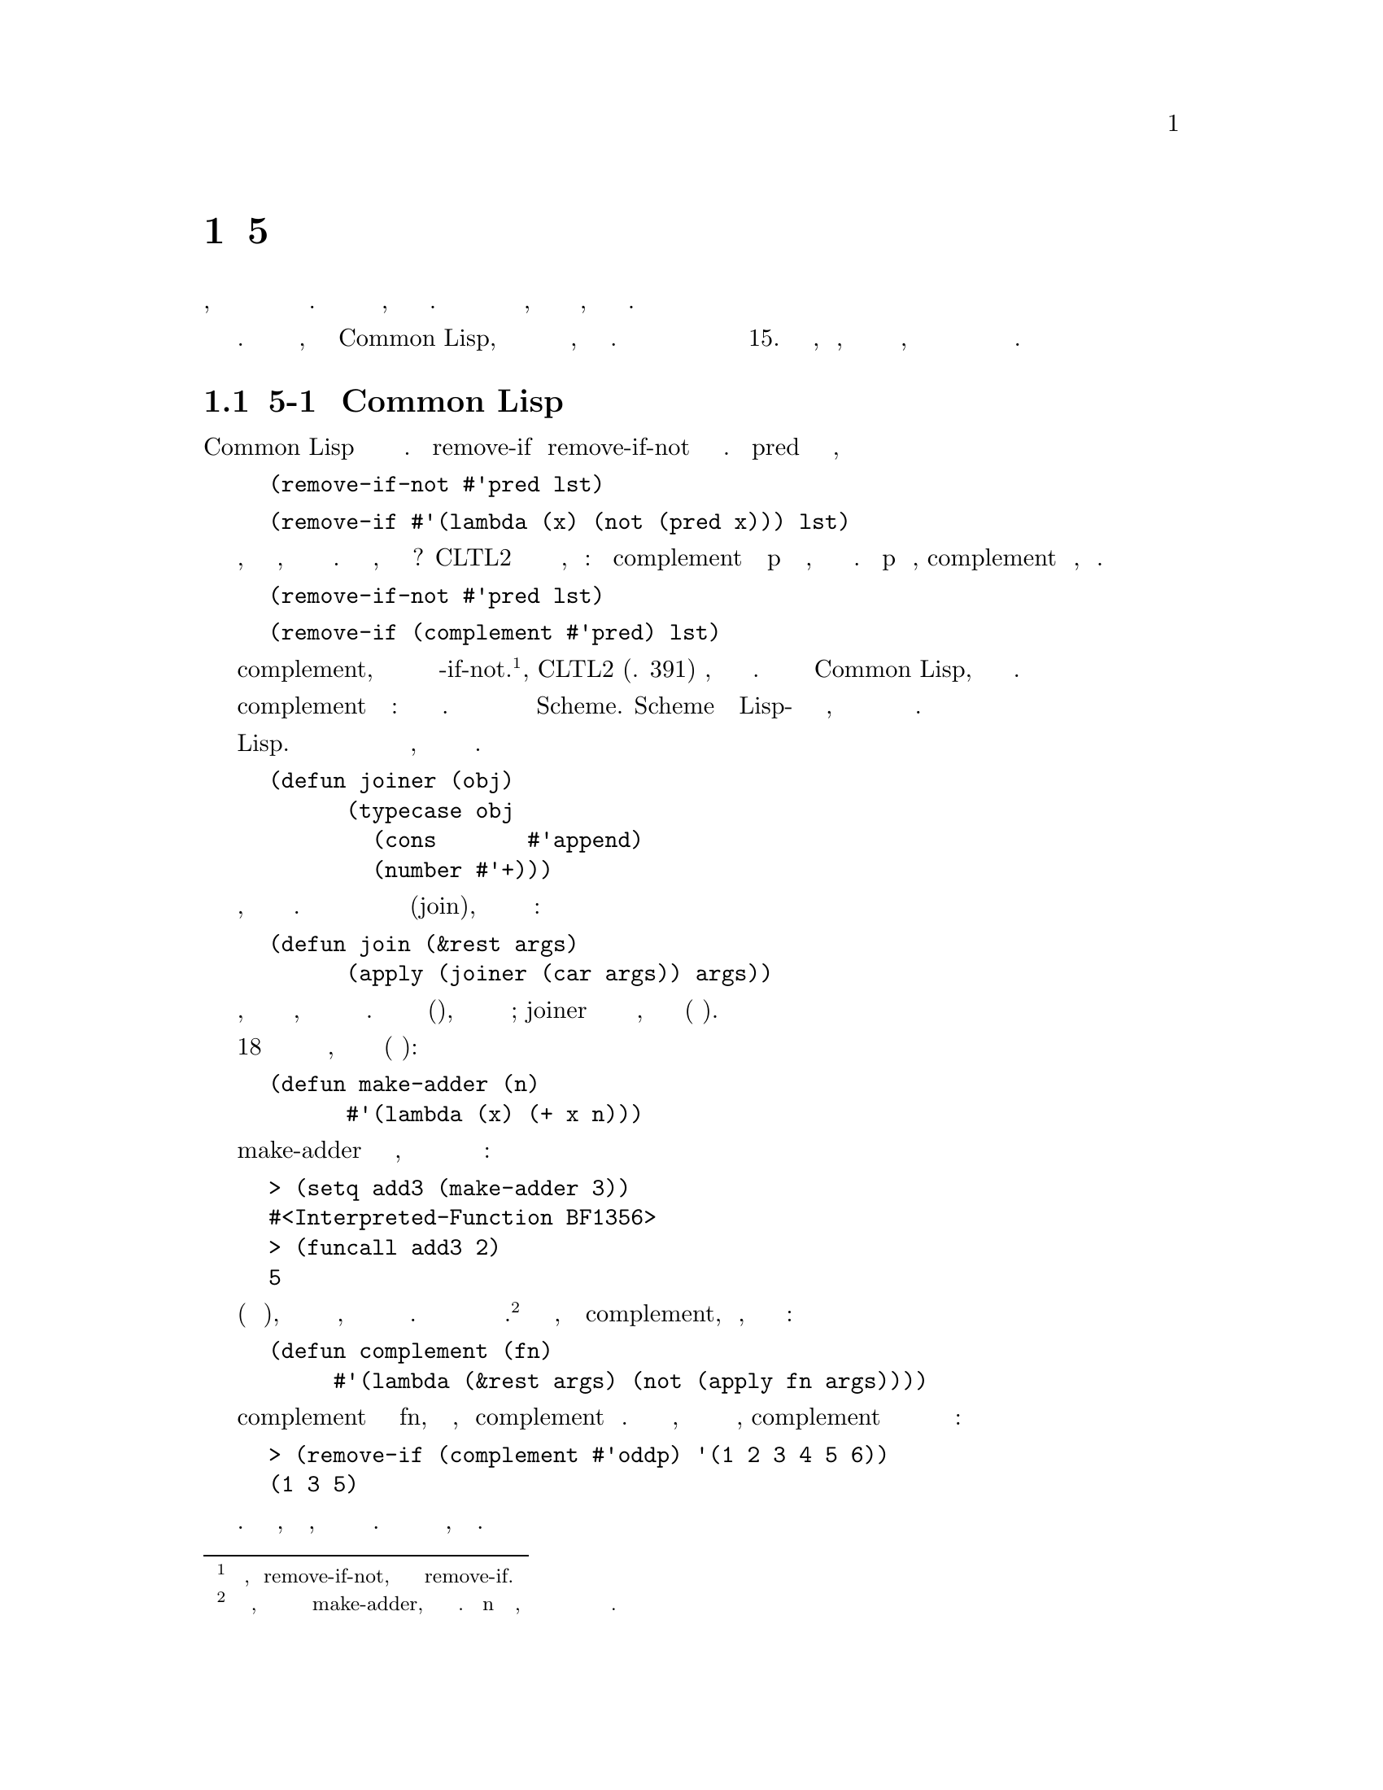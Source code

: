 @node 5 Returning Functions, 6 Functions as Representation, 4 Utility Functions, Top
@comment  node-name,  next,  previous,  up
@chapter 5 Возврат Функций
@cindex 5 Returning Functions

Предыдущая глава показала, как способность передавать функции в качестве аргументов
дает большие возможности для абстрагирования. Чем больше мы можем использовать
функции, тем болье мы имеем возможностей. Определив функции для построения и возврата
новых функций, мы можем увеличить эффект от утилит, которые принимают функции как
аргументы.

Утилиты в этой главе работают с функциями. Это было бы более естественно, хотя бы
в  Common Lisp, чтобы написать множество из них для работы с выражениями, то есть
как макросы. Слой макросов будет накладываться на некоторые из этих операторов в
главе 15. Тем не менее, важно знать, какая часть задачи может быть сделана 
функциями, даже если мы в конечном итоге будем вызывать эти функции только через
макросы.

@menu
* 5-1 Common Lisp Evolves::     
* 5-2 Orthogonality::           
* 5-3 Memoizing::               
* 5-4 Composing Functions::     
* 5-5 Recursion on Cdrs::       
* 5-6 Recursion on Subtrees::   
* 5-7 When to Build Functions::  
@end menu

@node 5-1 Common Lisp Evolves, 5-2 Orthogonality, 5 Returning Functions, 5 Returning Functions
@comment  node-name,  next,  previous,  up
@section 5-1 Развитие Common Lisp
@cindex 5-1 Common Lisp Evolves

Common Lisp изначально предоставлял несколько пар взаимодополняющих функцй. Функции
remove-if и remove-if-not составляют одну такую пару. Если pred является предикатом
одного аргумента, то

@lisp
(remove-if-not #'pred lst)
@end lisp

является эквивалентным

@lisp
(remove-if #'(lambda (x) (not (pred x))) lst)
@end lisp

Изменяя функцию, заданную в качестве аргумента, мы можем воспроизвести эффект 
парной функции. В таком случае, почему существуют две функции? CLTL2 включает новую
функцию предназначенную для случаев, подобных этому: функция complement принимает
предикат p и возвращает функцию, которая всегда возвращает проитвоположное значение.
Когда p возвращает истину, complement возвращает ложь, и наоборот. Теперь мы можем
заменить

@lisp
(remove-if-not #'pred lst)
@end lisp

её эквивалентом

@lisp
(remove-if (complement #'pred) lst)
@end lisp

С complement, есть мало оснований для продолжения использования функций
-if-not. @footnote{За исключением, возможно remove-if-not, которая используется
чаще чем remove-if.}Действительно, CLTL2 (стр. 391) говорит, что
их использование сейчас устарело. Если они остаются в Common Lisp, это делается
только ради совместимости.

Новый оператор complement вершина важного айсберга: функций которые возвращают
функции. Это давно стало важной частью идиом на Scheme. Scheme был первым Lisp-ом
сделавшим функции лексическим замыканием, и это делает интересным использование
функций в качестве возвращаемых значений.

Не то чтобы мы не могли возвращать функции в динамческой области связывания Lisp. 
Следующая функция будет работать одинаково как с использованием динамической области охвата,
так и с использованием лексического охвата связывания.

@lisp
(defun joiner (obj)
      (typecase obj
        (cons       #'append)
        (number #'+)))
@end lisp

Она берет объект и в зависимости от его типа, возвращает функцию для добавления таких
объектов. Мы могли бы использовать ее для определения полиморфной функции соединения(join),
которая бы работала для чисел или списков:

@lisp
(defun join (&rest args)
      (apply (joiner (car args)) args))
@end lisp

Тем не менее, возврат постоянных функций является пределом того, что мы можем сделать с
динамической областью охвата. Что мы не можем сделать(хорошо), так это строить функции
во время выполнения; joiner может вернуть одну из двух функций, но оба варианта фиксированные
(постоянные функции).

На странице 18 мы видели еще одну функцию для возврата функций, которая основывалась
на лексической области  охвата(лексическом связывании):

@lisp
(defun make-adder (n)
      #'(lambda (x) (+ x n)))
@end lisp

Вызов make-adder приводит к созданию замыкания, поведение которого зависит от значения
переданного как аргумент в функцию:

@example
> (setq add3 (make-adder 3))
#<Interpreted-Function BF1356>
> (funcall add3 2)
5
@end example

В лексическом контексте(лексической области охвата), вместо простого выбора из группы константных
функций, мы можем создавать новые замыкания во время выполнения. С динамической областью действия
привязок эта техника недоступна.@footnote{Под динамической областью, мы могли бы написать что то
вроде make-adder, но вряд ли это работало. Привязка n будет определяться средой, в которую будет 
возвращена функция и мы не имеем никакого контроля над этим.}  Если мы посмотрим, как написан
complement, мы увидим, что этот оператор возвращает замыкание:

@lisp
(defun complement (fn)
     #'(lambda (&rest args) (not (apply fn args))))
@end lisp

Функция возвращаемая complement использует значение параметра fn, который был
передан, когда complement был вызван. Так что вместо того, чтобы просто выбирать из
группы постоянных функций, complement может создавать обратные функции для любой
переданной ей функции:

@example
> (remove-if (complement #'oddp) '(1 2 3 4 5 6))
(1 3 5)
@end example

Возможность передавать функции в качестве аргументов является мощным инструментом для
абстракции. Возможность писать функции, которые возвращают функции, позволяет нам
по максимуму использовать этот инструмент. Остальные разделы представляют несколько примеров утилит,
которые взвращают функции.

@node 5-2 Orthogonality, 5-3 Memoizing, 5-1 Common Lisp Evolves, 5 Returning Functions
@comment  node-name,  next,  previous,  up
@section 5-2 Ортогональность
@cindex 5-2 Orthogonality

Ортогональный язык это язык, в котором вы можете выразить много, комбинируя маленькое
количество операторов во многими различными способами. Игрушечные блоки типа лего, очень
ортогональны, пластмассовая модель практически не ортогональна. Основное преимущество
complement в том, что он делает язык более ортогональным. До complement-а, в Common
Lisp были пары функций, такие как remove-if и remove-if-not, subst-if и
subst-if-not, и так далее. С complement половина из них становитсья не нужной.

Макрос setf также улучшает ортогональность Lisp. Ранние диалекты Lisp часто имели
пары функций для чтений и записи данных. Например, для property-lists(списком свойств), 
будет одна функция для установки свойств и другая для запроса о нем(свойстве). В Common 
Lisp, у нас есть только последняя, get. Чтобы установить(set) свойство,

@cartouche
@lisp
 (defvar *!equivs* (make-hash-table))

 (defun ! (fn)
      (or (gethash fn *!equivs*) fn))

 (defun def! (fn fn!)
      (setf (gethash fn *!equivs*) fn!))
@end lisp

                   Рисунок 5-1: Возвращение деструктивных(разрушающих) эквивалентов.
@end cartouche

мы используем get в сочетании с setf:

@lisp
(setf (get 'ball 'color) 'red)
@end lisp

Возможно, мы не сможем сделать Common Lisp меньше, но мы можем кое что сделать
почти так же хорошо: использовать меньшее его подмножество. Можем ли мы определить
новые операторы, которые смогут, подобно complement и setf, помочь нам в достижении
этой цели? Есть хотя бы еще одно направление, по которому функции группируются
в пары. Для многих функций существуют их разрушающие(деструктивные) версии: 
remove-if и delete-if, reverse и nreverse, append и nconc. Определив оператор,
чтобы возвращать деструктивный аналог функции, мы можем больше не обращаться к
деструктивным функциям напрямую.

Рисунок 5-1 содержит код для поддержки понятия деструктивных аналогов.
Глобальная хеш-таблица *!equivs* отображает функции на их деструктивные эквиваленты;
! возвращает деструктивный эквивалент; и def! устанавливает их. Имя оператора ! (банг)
происходит из соглашения в Scheme, добавлять ! к имени функции имеющей побочный(сторонний)
эффект. Теперь когда мы определили

@lisp
(def! #'remove-if #'delete-if)
@end lisp

тогда вместо

@lisp
(delete-if #'oddp lst)
@end lisp

мы бы сказали

@lisp
(funcall (! #'remove-if) #'oddp lst)
@end lisp

Здесь неловкость Common Lisp скрывает основную элегантность идеи, что было бы более
заметно на Scheme:

@lisp
((! remove-if) oddp lst)
@end lisp

@cartouche
@lisp
     (defun memoize (fn)
       (let ((cache (make-hash-table :test #'equal)))
          #'(lambda (&rest args)
               (multiple-value-bind (val win) (gethash args cache)
                  (if win
                       val
                       (setf (gethash args cache)
                                (apply fn args)))))))
@end lisp

                              Рисунок 5-2: Утилита запоминания результатов работы функции(Memoizing).
@end cartouche

Кроме великолепной ортогональности, оператор ! приносит пару других преимуществ.
Он делает программы понятнее, потому что мы сразу видим, что (! #'foo) это разрушающий
эквивалент foo. Кроме того, он придает разрушающим операциям отчетливую, узнаваемую
форму в исходном коде, что хорошо, потому что они должны получить особое внимание,
когда мы ищем ошибку.

Поскольку связь между функцией и ее разрушающим аналогом будет как правило известна
до выполнения программы, было бы наиболее эффективно определить (банг) ! как макрос,
или даже предоставить макрос чтения для него.

@node 5-3 Memoizing, 5-4 Composing Functions, 5-2 Orthogonality, 5 Returning Functions
@comment  node-name,  next,  previous,  up
@section 5-3 Memoizing(Запоминание предыдущих результатов)
@cindex 5-3 Memoizing

Если какая-то функция является дорогой, в смысле вычилений и мы ожидаем, что иногда один
и тот же вызов более одного раза, то стоит запоминать результаты(memoize): кэшируя
все предыдущие возвращенные значения и каждый раз, когда функция будет вызываться,
в первую очередь будет просматриваться кэш, чтобы найти уже известное значение.

Рисунок 5-2 содержит обобщенную утилиту memoizing. Мы передаем не записывающую функцию,
в memoize, и она возвращает эквивалентную записыващую версию  - замыкание, содержащее
хеш-таблицу для хранения результатов предыдущих вызовов.

@example
> (setq slowid (memoize #'(lambda (x) (sleep 5) x)))
#<Interpreted-Function C38346>
> (time (funcall slowid 1))
Elapsed Time = 5-15 seconds
1> (time (funcall slowid 1))
Elapsed Time = 0-00 seconds
1
@end example

С функцией memoize, повторный вызов это просто поиск в хеш-таблице. Есть конечно
дополнительные затраты на поиск при каждом начальном вызове, но поскольку мы 

@cartouche
@lisp
        (defun compose (&rest fns)
         (if fns
              (let ((fn1 (car (last fns)))
                      (fns (butlast fns)))
                #'(lambda (&rest args)
                      (reduce #'funcall fns
                                   :from-end t
                                   :initial-value (apply fn1 args))))
              #'identity))
@end lisp

                    Рисунок 5-3: Оператор для композиции функций.
@end cartouche

запоминаем только функцию, достаточно дорогую для вычисления, разумно предположить,
что эти затраты сравнительно не велики.

Хотя это подходит для большинства применений, эта реализация memoize имеет несколько
ограничений. Она обрабатывает вызовы как идентичные, если они имеют одинаковые списки
аргументов; это может быть слишком строгим ограничением, если у функции есть ключевые
параметры. Так же она предназначена для работы только с с однозначными функциями и 
не может хранить или возвращать множественные значения.

@node 5-4 Composing Functions, 5-5 Recursion on Cdrs, 5-3 Memoizing, 5 Returning Functions
@comment  node-name,  next,  previous,  up
@section 5-4 Композиция Функций(составные функции)
@cindex 5-4 Composing Functions

Дополнение(complement) к функции f обозначается как  ~f. Раздел 5-1 показал, что
что замыкания делают возможными  определения  дополнений(~f) как функций Lisp-а. 
Еще одна распространенная операция над функциям это композиция(composition, 
составная функция), обозначаемая оператором ◦. Если f и g функции, тогда композиция 
функций f ◦ g также является  функцией, и f ◦ g(x) =f ◦ (g(x)). Замыкания также 
позволяют определить ◦ как функцию Лиспа.

Рисунок 5-3 определяет функцию compose которая принимает любое количество функций
и возвращает их композицию. Например

@lisp
(compose #'list #'1+)
@end lisp

возвращает функцию, эквивалентную

@lisp
#'(lambda (x) (list (1+ x)))
@end lisp

Все функции, приведенные в качестве аргументов для композиции, должны быть функциями
одного аргумента, за исключением последней. На последнюю функцию ограничений нет, и все
аргументы, которые она принимает, также принимает функция возвращаемая compose:

@example
> (funcall (compose #'1+ #'find-if) #'oddp '(2 3 4))
4
@end example

@cartouche
@lisp
 (defun fif (if then &optional else)
       #'(lambda (x)
           (if (funcall if x)
                  (funcall then x)
                  (if else (funcall else x)))))

 (defun fint (fn &rest fns)
       (if (null fns)
           fn
           (let ((chain (apply #'fint fns)))
                 #'(lambda (x)
                    (and (funcall fn x) (funcall chain x))))))

 (defun fun (fn &rest fns)
       (if (null fns)
           fn
           (let ((chain (apply #'fun fns)))
                 #'(lambda (x)
                    (or (funcall fn x) (funcall chain x))))))
@end lisp

                         Рисунок 5-4: Еще построители функций.
@end cartouche

Поскольку это не Lisp функция, complement является частным случаем compose. Она могла бы
быть определена как:

@lisp
(defun complement (pred)
  (compose #'not pred))
@end lisp

Мы можем комбинировать функции другими способами, а не просто составлять(composing) их.
Например, мы часто видим такие выражения как

@lisp
(mapcar #'(lambda (x)
                   (if (slave x)
                       (owner x)
                       (employer x)))
            people)
@end lisp

Мы могли бы определить оператор для автоматического создания таких функций, как эта.
Используя fif  из рисунка 5-4, мы моглли бы получить тот же эффект:

@lisp
(mapcar (fif #'slave #'owner #'employer)
            people)
@end lisp

Рисунок 5-4 содержин несколько других конструкторов для часто встречающихся типов
функций. Вторая, fint, для случаев подобных этому:

@lisp
(find-if #'(lambda (x)
                   (and (signed x) (sealed x) (delivered x)))
               docs)
@end lisp

Предикат, переданный как второй аргумент в find-if определяет пересечение трех
предикатов вызываемых в нем. С fint, чье имя означает "пересечение функций(function
intersection)" мы можем сказать:

@lisp
(find-if (fint #'signed #'sealed #'delivered) docs)
@end lisp

Мы можем определить аналогичный оператор, чтобы вернуть объединение набора предикатов.
Функция fun похожа на fint но исползует or вместо and.

@node 5-5 Recursion on Cdrs, 5-6 Recursion on Subtrees, 5-4 Composing Functions, 5 Returning Functions
@comment  node-name,  next,  previous,  up
@section 5-5 Рекурсия на Cdrs
@cindex 5-5 Recursion on Cdrs

Рекурсивные функции настолько важны в программах на Lisp, что стоит иметь утилиты для
их строительства. Этот раздел и следующий описывают функции, которые строят
функции для двух наиболее распространенных типов. В Common Lisp, эти функции немного
неудобно использовать. Как только мы перейдем к теме макросов, мы увидим, как поставить
более элегантный фасад для этого механизма. Макросы для построения рекурсий обсуждаются
в разделах 15-2 и 15-3.

Повторяющиеся куски(образцы) кода в программе являются признаком того, что они
могли быть написана на более высоком уровне абстракции. Какой кусок кода чаще 
встречается в программах на Lisp, чем функция подобная этой?:

@lisp
(defun our-length (lst)
      (if (null lst)
          0
          (1+ (our-length (cdr lst)))))
@end lisp

или такая:

@lisp
(defun our-every (fn lst)
      (if (null lst)
          t
          (and (funcall fn (car lst))
               (our-every fn (cdr lst)))))
@end lisp

Конструктивно эти две функции имеют много общего. Они обе работают рекурсивно
поочередно на последовательных cdrs списка, вычисляя одно и то же выражение на 
каждом шаге,

@cartouche
@lisp

  (defun lrec (fn &optional base)
    (labels ((self (lst)
               (if (null lst)
                   (if (functionp base)
                       (funcall base)
                       base)
                   (funcall fn
                            (car lst)
                            #'(lambda ()
                                (self (cdr lst)))))))
      #'self)) 
@end lisp

                   Рисунок 5-5: Функция для определения рекурсивных функций для плоских списков.
@end cartouche

исключая базовый случай, когда они возвращают различные значения. Этот шаблон
встречается в программах на Лиспе, что опытные программисты могут читать и 
воспроизводить его, не задумываясь. Действительно, урок настолько быстро усваивается, 
что вопрос о том, как упаковать шаблон в новую абстракцию, не возникает.

Впрочем, это все таки, образец(шаблон/закономерность). И вместо того, чтобы писать 
эти функции вручную мы можем написать функцию, которая будет генерировать их для нас.
Рисунок 5-5 содержит построитель функций с именем lrec ("list recurser"), который 
должен быть в состоянии сгенерировать большинство функций, которые используются на 
последовательных окончаниях(cdrs) списка.

Первый аргумент для lrec должен быть функцией двух аргументов: текущее
начало списка(car) и функция, которая может быть вызвана для продолжения 
рекурсии. Используя lrec мы могли бы выразить our-length как:

@lisp
(lrec #'(lambda (x f) (1+ (funcall f))) 0)
@end lisp

Чтобы найти длину списка, нам не нужно смотреть на элементы или на часть останавливающую рекурсию,
поэтому объект x всегда игнорируется, а функция f всегда вызывается. Тем не мение,
нам нужно воспользоваться обеими параметрами, чтобы выразить нашу функцию our-every, 
например oddp:@footnote{В одном широко используемом Common Lisp, functionp ошибочно
возвращает истину для t и nil. В этой реализации он не будет работать в качестве второго
аргумента для lrec.}

@lisp
(lrec #'(lambda (x f) (and (oddp x) (funcall f))) t)
@end lisp

Определение lrec использует labels для построения локальной рекурсивной функции под названием self. В рекурсивый вариант функции rec передаются два аргумента, текущее начало(car) списка, и функция, воплощающая рекурсивный вызов. На функции, такой как
our-every, где рекурсивный случай представляет собой and, если первый аргумент 
возвращает false мы хотим остановиться прямо здесь. Это означает, что аргумент 
передаваемый в рекурсивном случае, должен быть не значением, а функцией, которую 
мы могли бы вызвать(если хотим), чтобы получить значение.


@cartouche
@lisp
 ; copy-list
 (lrec #'(lambda (x f) (cons x (funcall f))))

 ; remove-duplicates
 (lrec #'(lambda (x f) (adjoin x (funcall f))))

 ; find-if, for some function fn
 (lrec #'(lambda (x f) (if (fn x) x (funcall f))))

 ; some, for some function fn
 (lrec #'(lambda (x f) (or (fn x) (funcall f))))
@end lisp

                        Рисунок 5-6: Функции выраженные с помощью lrec.
@end cartouche

 

На рисунке 5.6 показаны некоторые функции существующие в Common Lisp, 
определенные с помощью lrec. @footnote{В некоторых реализациях может 
потребоваться установить *print-circle* в t перед отображением этих функций} 
Вызов lrec не всегда дает наиболее эффективную реализацию данной
функция. Действительно, lrec и другие генераторы рекурсивных функций 
определеные в этой главе, как правило, уводит нас от хвостовых рекурсивных решений. 
По этой причине они лучше всего подходят для использования в начальных версиях 
программы или в частях, где скорость не критична.

@node 5-6 Recursion on Subtrees, 5-7 When to Build Functions, 5-5 Recursion on Cdrs, 5 Returning Functions
@comment  node-name,  next,  previous,  up
@section 5-6 Рекурсия на под деревьях(Subtrees)
@cindex 5-6 Recursion on Subtrees

Существует еще один рекурсивный шаблон, обычно встречающийся в программах на Лиспе: рекурсия
на поддеревьях. Этот шаблон можно видеть в тех случаях, когда вы начинаете с возможно вложенного 
списка, и вам надо спуститься в его начало (car - самый левый вложенный элемент не являющийся списком)
и его окончание(CDR самый правый вложенный элемент не являющийся списком).

Список Lisp - это универсальная структура. Списки могут представлять, помимо прочего,
последовательности, множества, отображения, массивы и деревья. Есть несколько разных 
способов интерпретировать список как дерево. Наиболее распространенным является способ
рассматривать список как двоичное дерево, чья левая ветвь - car, и чья правая ветвь 
- cdr. (На самом деле это обычное внутреннее представление списков.) На рисунке 5-7 
показаны три примера списков и деревья, которые они представляют. Каждый внутренний 
узел в таком дереве соответствует точке в представлении списка парой с точкой(a.b), 
поэтому древовидная структура может быть

@cartouche
@lisp
       (a . b)  (a b c)   (a b (c d))
@end lisp

                              Рисунок 5-7: Списки как деревья.
@end cartouche

легче интерпретирорована, если списки представлять в такой форме:

@lisp
       (a b c)           = (a . (b . (c . nil)))
       (a b (c d)) = (a . (b . ((c . (d . nil)) . nil)))
@end lisp

Любой список можно интерпретировать как двоичное дерево. Отсюда и различие между
парой функций из Common Lisp, таких как copy-list и copy-tree. Первый копирует
список как последовательность, т.е если список содержит подсписки, которые 
являют простыми элементами в последовательности, то они не копируются:

@example
> (setq x     '(a b)
        listx (list x 1))
((A B) 1)
> (eq x (car (copy-list listx)))
T
@end example

Напротив, copy-tree копирует список как дерево подсписков, поскольку подсписки дерева являются поддеревьями, и поэтому должны быть также скопированными:

@example
> (eq x (car (copy-tree listx)))
NIL
@end example

Мы могли бы определить версию  copy-tree следующим образом:

@lisp
(defun our-copy-tree (tree)
      (if (atom tree)
          tree
          (cons (our-copy-tree (car tree))
                (if (cdr tree) 
                    (our-copy-tree (cdr tree))))))
@end lisp

Это определение оказывается одним из примеров общего паттерна. (Некоторые из
следующих функции написаны немного странно, чтобы сделать шаблон очевидным.)
Рассмотрим, например, утилиту для подсчета количества листьев в дереве:

@lisp
(defun count-leaves (tree)
      (if (atom tree)
          1
          (+ (count-leaves (car tree))
             (or (if (cdr tree) 
                     (count-leaves (cdr tree)))
                 1))))
@end lisp

Дерево имеет больше листьев, чем атомов, что вы можете видеть, когда оно представлено в виде списка:

@example
> (count-leaves '((a b (c d)) (e) f))
10
@end example

Листья дерева - это все атомы, которые вы можете видеть, когда вы смотрите на дерево в
его представлении в виде пар с точкой. В записи в виде пар с точкой список
 ((a b (c d)) (e) f) будет иметь четыре nils, которые не видны при представлении 
в виде списка (по одному для каждой пары круглых скобок), поэтому count-leaf 
возвращает 10.

В последней главе мы определили несколько утилит, которые работают на деревьях. 
Например, flatten (стр. 47) берет дерево и возвращает список всех атомов в нем.
То есть, если вы укажете вложенный список, вы получите  назад список, который выглядит 
так же за исключением того, что в нём отсутствуют скобки, кроме внешней пары скобок:

@example
> (flatten '((a b (c d)) (e) f ()))
(A B C D E F)
@end example

Эта функция также может быть определена (несколько неэффективно) следующим образом:

@lisp
(defun flatten (tree)
      (if (atom tree)
          (mklist tree)
          (nconc (flatten (car tree))
                 (if (cdr tree) 
                     (flatten (cdr tree))))))
@end lisp

Наконец, рассмотрим rfind-if, рекурсивную версию find-if, которая работает
на деревьях, а также на плоских списках:

@lisp
(defun rfind-if (fn tree)
     (if (atom tree)
         (and (funcall fn tree) 
              tree)
         (or (rfind-if fn (car tree))
             (if (cdr tree) 
                 (rfind-if fn (cdr tree))))))
@end lisp

Чтобы обобщить find-if для деревьев, мы должны решить, хотим ли мы искать только
для листьев, или еще для поддеревьев. Наш метод rfind-if использует первый подход,
поэтому вызывающая сторона может полагать, что функция, указанная в качестве 
первого аргумента, будет вызываться только для атомов:

@example
> (rfind-if (fint #'numberp #'oddp) '(2 (3 4) 5))
3
@end example

Сейчас можно видеть насколько похожи эти четыре функции, copy-tree, count-leaves,
flatten, и rfind-if. Действительно, все они являются примерами архетипической 
функции для рекурсии на поддеревьях. Как и в случае рекурсии на cdrs(плоских списках),
нам не нужно предоставлять этот архетип, который может быть неопределенно изменчивым,
мы можем написать функцию для генерации экземпляров рекурсивных функций для него.

Чтобы получить сам архетип, давайте посмотрим на эти функции и увидим, что не входит
шаблоном. По сути  our-copy-tree это два факта:

@enumerate
@item
В базовом случае она возвращает свой аргумент.
@item
В рекурсивном случае, она применяет cons к рекурсиям нижних поддеревьев левого(car) 
и правого (cdr).
@end enumerate

Таким образом, мы должны иметь возможность выразить это как вызвов построителя
с двумя аргументами:

@lisp
(ttrav #'cons #'identity)
@end lisp

Определение ttrav ("обходчик деревьев(tree traverser)") показано на рисунке 5-8. Вместо
перечачи одного значения в рекурсивном случае, мы передаем два, одно для левого поддерева
и одно для правого. Если базовый аргумент является функцией, она будет вызвана для текущего
листа. В рекурсии на плоском списке, базовый случай всегда nil, но рекурсии по дереву базовый
случай может быть интересным значением, и мы можем захотеть его использовать.

С помощью ttrav мы можем выразить все предыдущие функции, кроме rfind-if.
(Они показаны на рисунке 5-9.) Чтобы определить rfind-if нам нужен более общий
конструктор рекурсии по дереву, который даст нам контроль когда, и если, делать
рекурсивные вызовы. В качестве первого аргумента ttrav мы дали функцию, которая
берет результаты рекусивных вызовов. В общем случае, мы хотим использовать вместо
этого функцию, которая принимает два замыкания, представляющие сами вызовы. 
Тогда мы сможем написать рекурсеры, которые проходят по стольким деревьям, сколько им
будет надо.

@cartouche
@lisp
 (defun ttrav (rec &optional (base #'identity))
      (labels ((self (tree)
                  (if (atom tree)
                      (if (functionp base)
                          (funcall base tree)
                          base)
                      (funcall rec 
                               (self (car tree))
                               (if (cdr tree)
                                   (self (cdr tree)))))))
         #'self))
@end lisp

                     Рисунок 5-8: Функция для рекурсии на деревьях.
@end cartouche

@cartouche
@lisp
 ; our-copy-tree
 (ttrav #'cons)

 ; count-leaves
 (ttrav #'(lambda (left right) (+ left (or right 1))) 1)

 ; flatten
 (ttrav #'nconc #'mklist)
@end lisp

                     Рисунок 5-9: Функции выраженные с помощью ttrav.
@end cartouche

Функции, построенные  ttrav всегда проходят по всему дереву. Это хорошо для 
функций подобных подсчету листьев(count-leaves) или flatten(создающих плоский 
список), которые все равно должны проходить по всему дереву.
Но мы хотим, чтобы rfind-if останавливало поиск, как только она найдет то, что
ищет. Она должна быть построена по более общей схеме, показанной на рисунке 5-10. 
Второй аргумент trec должен быть функцией трех аргументов: текущего объектиа и
двух рекурсеров. Последние два будут замыканиями, представляющими рекурсии по
левому и правому поддервьям. С помощью  trec мы можем определить flatten как:

@lisp
(trec #'(lambda (subtree left right) (nconc (funcall left) (funcall right))) ;;пользовательская функция
      #'mklist) ;;базовый случай,
@end lisp

Теперь мы можем так же выразить rfind-if например для oddp как:

@lisp
;;авторская версия
(trec #'(lambda (o l r) (or (funcall l) (funcall r)))
      #'(lambda (tree) (and (oddp tree) tree)))
;;мне кажется надо тщательнее подбирать имена переменных, тогда код станет
;;немного яснее, в данном случае можно голову сломать как это oddp применяется к tree
;;да и переменная tree будет обманывать, говоря что функция базового случая принимает
;;дерево, в то время когда ей передается лишь атом-лист.
(trec #'(lambda (subtree left right) (or (funcall left) (funcall right))) ;;пользовательская функция
      #'(lambda (leaf) (and (oddp leaf) leaf)))                           ;;базовый случай
@end lisp

@cartouche
@lisp
 (defun trec (rec &optional (base #'identity))
       (labels
         ((self (tree)
             (if (atom tree)
                   (if (functionp base)
                       (funcall base tree)
                       base)
                   (funcall rec
                            tree
                            #'(lambda ()
                                (self (car tree)))
                            #'(lambda ()
                                (if (cdr tree)
                                    (self (cdr tree))))))))
         #'self))
@end lisp

                     Рисунок 5-10: Функция для рекурсии по деревьям.
@end cartouche

@node 5-7 When to Build Functions,  , 5-6 Recursion on Subtrees, 5 Returning Functions
@comment  node-name,  next,  previous,  up
@section 5-7 Когда создавать функции
@cindex 5-7 When to Build Functions

Выражение функций через вызовы конструкторов вместо шарп-квотированных('#) лямбда
выражений, к сожалению, может повлечь за собой ненужную работу во время выполнения.
шарп-квотированные лямбда выражения являются константами, но вызов функции конструктора
будет вычисляться во время выполнения программы. Если нам действительно нужно сделать
этот вызов во время выполнения, он может не стоить выполнения функции конструктора. 
Тем не менее, по крайней мере, иногда, мы можем вызвать конструктор заранее. 
Используя макрос чтения: #.(знак решетку совместно со знаком точка), мы можем 
создавать новые функции построенные во время ЧТЕНИЯ программы.  Например, мы можем
сказать, что пока читается это выражение определяются compose и ее аргументы:

@lisp
(find-if #.(compose #'oddp #'truncate) lst)
@end lisp

Тогда вызов compose будет вычислен читателем, и результирующая функция будет вставлена
как константа(постоянная) в наш код. Поскольку обе функции oddp и truncate являются
встроенными, можно с уверенностью предположить, что мы можем вычислить compose во
время чтения, до тех пор, пока compose уже будет загружена.

В вобщем, составление и объединени функций проще и эффективнее сделать макросами.
Это особенно верно в Common Lisp, с его отдельным пространством имен для функций.
После введения макросов, мы рассмотрим в главе 15 большую часть описанного здесь
материала, но с использоавнием более роскошных инструментов.